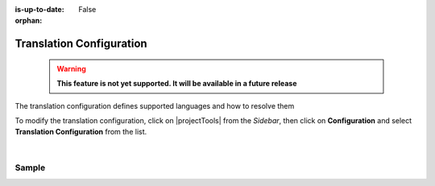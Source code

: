 :is-up-to-date: False

:orphan:

.. document does not appear in any toctree, and is only accessible via searching.
   use :orphan: File-wide metadata option to get rid of WARNING: document isn't included in any toctree for now

.. index:: Translation Configuration

.. _translation-configuration:

#########################
Translation Configuration
#########################

  .. warning::

     **This feature is not yet supported. It will be available in a future release**

The translation configuration defines supported languages and how to resolve them

To modify the translation configuration, click on |projectTools| from the *Sidebar*, then click on **Configuration**
and select **Translation Configuration** from the list.

.. image:: /_static/images/site-admin/config-open-translation-config.webp
   :alt: Configurations - Open Translation Configuration
   :width: 55 %
   :align: center

|

******
Sample
******

.. code-block:: xml
   :linenos:

   <translation-config>

     <!-- List of codes for the supported locales -->
     <!--
     <localeCodes>
       <localeCode>en_us</localeCode>
     </localeCodes>
     -->

     <!-- The code of the default locale for all new content -->
     <!--
     <defaultLocaleCode>en_us</defaultLocaleCode>
     -->

     <!-- Indicates if the default locale should be used when none of the resolvers can find a locale -->
     <!--
     <fallbackToDefaultLocale>true</fallbackToDefaultLocale>
     -->

     <!-- List of locale resolvers -->
     <!--
     <localeResolvers>
     -->
     <!-- List of locale resolvers, will be executed in the same order until one returns a locale -->
       <!--
       <localeResolver>
         <type>urlPattern</type>
         <mappings>
           <mapping>
             <pattern>.+/en</pattern>
             <localeCode>en_us</localeCode>
           </mapping>
         </mappings>
       </localeResolver>
       <localeResolver>
         <type>cookie</type>
       </localeResolver>
       <localeResolver>
         <type>header</type>
       </localeResolver>
       <localeResolver>
         <type>groovy</type>
         <script>/scripts/locale.groovy</script>
       </localeResolver>
     </localeResolvers>
     -->

   </translation-config>